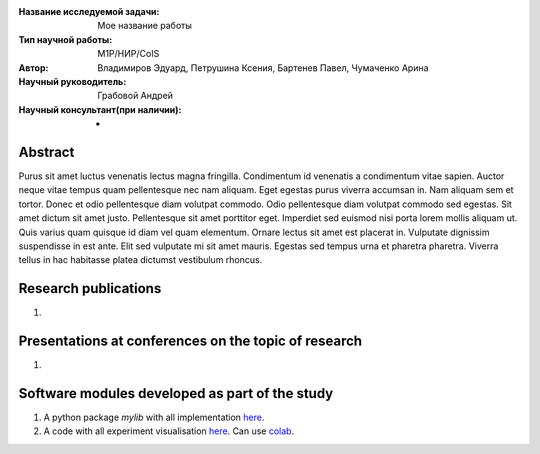 |test| |codecov| |docs|

.. |test| image:: https://github.com/intsystems/ProjectTemplate/workflows/test/badge.svg
    :target: https://github.com/intsystems/ProjectTemplate/tree/master
    :alt: Test status
    
.. |codecov| image:: https://img.shields.io/codecov/c/github/intsystems/ProjectTemplate/master
    :target: https://app.codecov.io/gh/intsystems/ProjectTemplate
    :alt: Test coverage
    
.. |docs| image:: https://github.com/intsystems/ProjectTemplate/workflows/docs/badge.svg
    :target: https://intsystems.github.io/ProjectTemplate/
    :alt: Docs status


.. class:: center

    :Название исследуемой задачи: Мое название работы
    :Тип научной работы: M1P/НИР/CoIS
    :Автор: Владимиров Эдуард, Петрушина Ксения, Бартенев Павел, Чумаченко Арина
    :Научный руководитель: Грабовой Андрей
    :Научный консультант(при наличии): -

Abstract
========

Purus sit amet luctus venenatis lectus magna fringilla. Condimentum id venenatis a condimentum vitae sapien. Auctor neque vitae tempus quam pellentesque nec nam aliquam. Eget egestas purus viverra accumsan in. Nam aliquam sem et tortor. Donec et odio pellentesque diam volutpat commodo. Odio pellentesque diam volutpat commodo sed egestas. Sit amet dictum sit amet justo. Pellentesque sit amet porttitor eget. Imperdiet sed euismod nisi porta lorem mollis aliquam ut. Quis varius quam quisque id diam vel quam elementum. Ornare lectus sit amet est placerat in. Vulputate dignissim suspendisse in est ante. Elit sed vulputate mi sit amet mauris. Egestas sed tempus urna et pharetra pharetra. Viverra tellus in hac habitasse platea dictumst vestibulum rhoncus.

Research publications
===============================
1. 

Presentations at conferences on the topic of research
================================================
1. 

Software modules developed as part of the study
======================================================
1. A python package *mylib* with all implementation `here <https://github.com/intsystems/ProjectTemplate/tree/master/src>`_.
2. A code with all experiment visualisation `here <https://github.comintsystems/ProjectTemplate/blob/master/code/main.ipynb>`_. Can use `colab <http://colab.research.google.com/github/intsystems/ProjectTemplate/blob/master/code/main.ipynb>`_.
